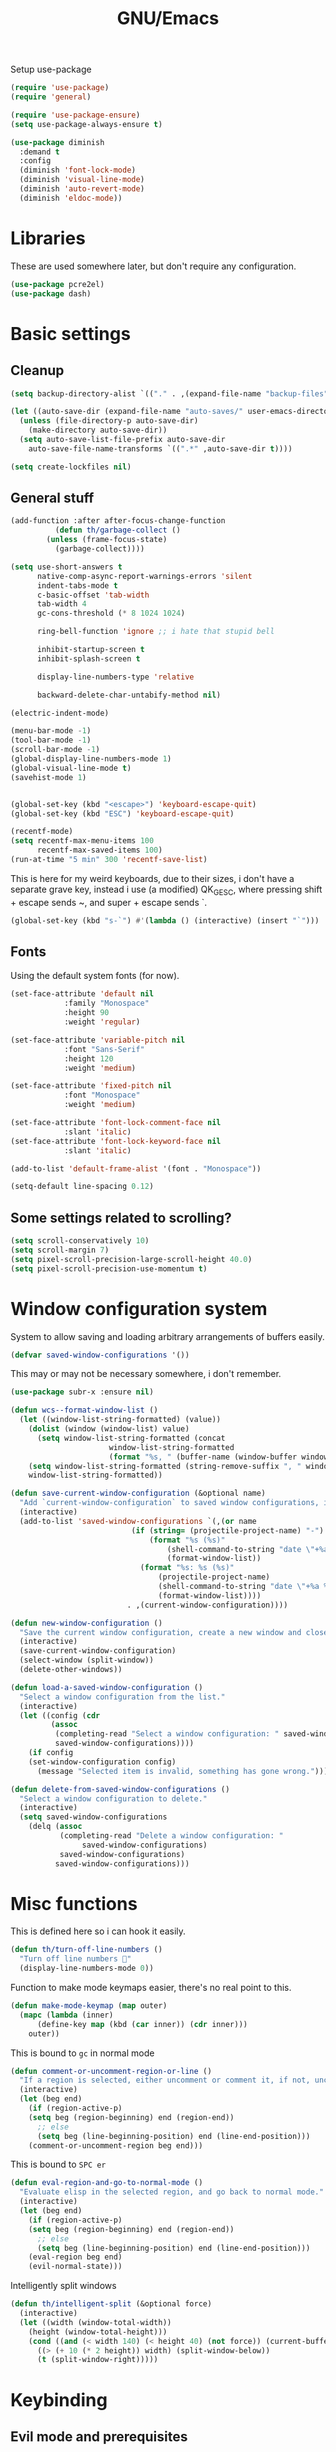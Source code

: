 #+TITLE: GNU/Emacs
#+STARTUP: overview
#+PROPERTY: header-args:emacs-lisp :tangle yes

Setup use-package

#+begin_src emacs-lisp
(require 'use-package)
(require 'general)

(require 'use-package-ensure)
(setq use-package-always-ensure t)

(use-package diminish
  :demand t
  :config
  (diminish 'font-lock-mode)
  (diminish 'visual-line-mode)
  (diminish 'auto-revert-mode)
  (diminish 'eldoc-mode))
#+end_src

* Libraries

These are used somewhere later, but don't require any configuration.

#+begin_src emacs-lisp
(use-package pcre2el)
(use-package dash)
#+end_src


* Basic settings

** Cleanup

#+begin_src emacs-lisp
(setq backup-directory-alist `(("." . ,(expand-file-name "backup-files" user-emacs-directory))))

(let ((auto-save-dir (expand-file-name "auto-saves/" user-emacs-directory)))
  (unless (file-directory-p auto-save-dir)
    (make-directory auto-save-dir))
  (setq auto-save-list-file-prefix auto-save-dir
	auto-save-file-name-transforms `((".*" ,auto-save-dir t))))

(setq create-lockfiles nil)
#+end_src

** General stuff

#+begin_src emacs-lisp
(add-function :after after-focus-change-function
	      (defun th/garbage-collect ()
		(unless (frame-focus-state)
		  (garbage-collect))))

(setq use-short-answers t
      native-comp-async-report-warnings-errors 'silent
      indent-tabs-mode t
      c-basic-offset 'tab-width
      tab-width 4
      gc-cons-threshold (* 8 1024 1024)

      ring-bell-function 'ignore ;; i hate that stupid bell

      inhibit-startup-screen t
      inhibit-splash-screen t

      display-line-numbers-type 'relative

      backward-delete-char-untabify-method nil)

(electric-indent-mode)

(menu-bar-mode -1)
(tool-bar-mode -1)
(scroll-bar-mode -1)
(global-display-line-numbers-mode 1)
(global-visual-line-mode t)
(savehist-mode 1)


(global-set-key (kbd "<escape>") 'keyboard-escape-quit)
(global-set-key (kbd "ESC") 'keyboard-escape-quit)
#+end_src

#+begin_src emacs-lisp
(recentf-mode)
(setq recentf-max-menu-items 100
      recentf-max-saved-items 100)
(run-at-time "5 min" 300 'recentf-save-list)
#+end_src

This is here for my weird keyboards, due to their sizes, i don't have a separate grave key, instead i use (a modified) QK_GESC, where pressing shift + escape sends ~, and super + escape sends `.

#+begin_src emacs-lisp
(global-set-key (kbd "s-`") #'(lambda () (interactive) (insert "`")))
#+end_src

** Fonts

Using the default system fonts (for now).

#+begin_src emacs-lisp
(set-face-attribute 'default nil
		    :family "Monospace"
		    :height 90
		    :weight 'regular)

(set-face-attribute 'variable-pitch nil
		    :font "Sans-Serif"
		    :height 120
		    :weight 'medium)

(set-face-attribute 'fixed-pitch nil
		    :font "Monospace"
		    :weight 'medium)

(set-face-attribute 'font-lock-comment-face nil
		    :slant 'italic)
(set-face-attribute 'font-lock-keyword-face nil
		    :slant 'italic)

(add-to-list 'default-frame-alist '(font . "Monospace"))

(setq-default line-spacing 0.12)
#+end_src

** Some settings related to scrolling? 

#+begin_src emacs-lisp
(setq scroll-conservatively 10)
(setq scroll-margin 7)
(setq pixel-scroll-precision-large-scroll-height 40.0)
(setq pixel-scroll-precision-use-momentum t)
#+end_src


* Window configuration system

System to allow saving and loading arbitrary arrangements of buffers easily.

#+begin_src emacs-lisp
(defvar saved-window-configurations '())
#+end_src

This may or may not be necessary somewhere, i don't remember.

#+begin_src emacs-lisp
(use-package subr-x :ensure nil)
#+end_src

#+begin_src emacs-lisp
(defun wcs--format-window-list ()
  (let ((window-list-string-formatted) (value))
    (dolist (window (window-list) value)
      (setq window-list-string-formatted (concat
					  window-list-string-formatted
					  (format "%s, " (buffer-name (window-buffer window))))))
    (setq window-list-string-formatted (string-remove-suffix ", " window-list-string-formatted))
    window-list-string-formatted))
#+end_src

#+begin_src emacs-lisp
(defun save-current-window-configuration (&optional name)
  "Add `current-window-configuration` to saved window configurations, if NAME is provided, give it a name."
  (interactive)
  (add-to-list 'saved-window-configurations `(,(or name
						   (if (string= (projectile-project-name) "-")
						       (format "%s (%s)"
							       (shell-command-to-string "date \"+%a %R\"")
							       (format-window-list))
						     (format "%s: %s (%s)"
							     (projectile-project-name)
							     (shell-command-to-string "date \"+%a %R\"")
							     (format-window-list))))
					      . ,(current-window-configuration))))
#+end_src

#+begin_src emacs-lisp
(defun new-window-configuration ()
  "Save the current window configuration, create a new window and close every other window."
  (interactive)
  (save-current-window-configuration)
  (select-window (split-window))
  (delete-other-windows))
#+end_src

#+begin_src emacs-lisp
(defun load-a-saved-window-configuration ()
  "Select a window configuration from the list."
  (interactive)
  (let ((config (cdr
		 (assoc
		  (completing-read "Select a window configuration: " saved-window-configurations)
		  saved-window-configurations))))
    (if config
	(set-window-configuration config)
      (message "Selected item is invalid, something has gone wrong."))))
#+end_src

#+begin_src emacs-lisp
(defun delete-from-saved-window-configurations ()
  "Select a window configuration to delete."
  (interactive)
  (setq saved-window-configurations
	(delq (assoc
	       (completing-read "Delete a window configuration: "
				saved-window-configurations)
	       saved-window-configurations)
	      saved-window-configurations)))
#+end_src


* Misc functions

This is defined here so i can hook it easily.

#+begin_src emacs-lisp
(defun th/turn-off-line-numbers ()
  "Turn off line numbers 🤯"
  (display-line-numbers-mode 0))
#+end_src

Function to make mode keymaps easier, there's no real point to this.

#+begin_src emacs-lisp
(defun make-mode-keymap (map outer)
  (mapc (lambda (inner)
	  (define-key map (kbd (car inner)) (cdr inner)))
	outer))
#+end_src

This is bound to =gc= in normal mode

#+begin_src emacs-lisp
(defun comment-or-uncomment-region-or-line ()
  "If a region is selected, either uncomment or comment it, if not, uncomment or comment the current line."
  (interactive)
  (let (beg end)
    (if (region-active-p)
	(setq beg (region-beginning) end (region-end))
      ;; else
      (setq beg (line-beginning-position) end (line-end-position)))
    (comment-or-uncomment-region beg end)))
#+end_src

This is bound to =SPC er=

#+begin_src emacs-lisp
(defun eval-region-and-go-to-normal-mode ()
  "Evaluate elisp in the selected region, and go back to normal mode."
  (interactive)
  (let (beg end)
    (if (region-active-p)
	(setq beg (region-beginning) end (region-end))
      ;; else
      (setq beg (line-beginning-position) end (line-end-position)))
    (eval-region beg end)
    (evil-normal-state)))
#+end_src

Intelligently split windows

#+begin_src emacs-lisp
(defun th/intelligent-split (&optional force)
  (interactive)
  (let ((width (window-total-width))
	(height (window-total-height)))
    (cond ((and (< width 140) (< height 40) (not force)) (current-buffer))
	  ((> (+ 10 (* 2 height)) width) (split-window-below))
	  (t (split-window-right)))))
#+end_src

* Keybinding

** Evil mode and prerequisites

Undo system for evil mode, i don't really have a point for using undo-tree specifically, but it looked cool so i picked it.

#+begin_src emacs-lisp
(use-package undo-tree
  :diminish undo-tree-mode
  :diminish global-undo-tree-mode
  :config
  (global-undo-tree-mode)
  (defvar th/undo-tree-dir (expand-file-name "undo-tree/" user-emacs-directory))
  (unless (file-directory-p th/undo-tree-dir)
    (make-directory th/undo-tree-dir))
  (defadvice undo-tree-make-history-save-file-name
      (after undo-tree activate)
    (setq ad-return-value (concat th/undo-tree-dir ad-return-value))))
#+end_src

Vi(m) bindings in emacs

#+begin_src emacs-lisp
(use-package evil
  :after undo-tree
  :demand t
  :custom
  (evil-want-integration t)
  (evil-want-keybinding nil)
  (evil-vsplit-window-right t)
  (evil-split-window-below t)
  (evil-undo-system 'undo-tree)
  :config
  (evil-set-undo-system evil-undo-system)
  (evil-mode))
#+end_src

** Evil mode improvements

Collection of evil-like bindings for other modes.

#+begin_src emacs-lisp
(use-package evil-collection
  :demand t
  :after evil
  :diminish evil-collection-unimpaired-mode
  :config
  (evil-collection-init '(dashboard
			  woman
			  pdf
			  org
			  dired
			  elfeed
			  ediff
			  eshell
			  wdired
			  emoji
			  image
			  ibuffer
			  simple-mpc
			  magit
			  vterm)))
#+end_src

j and k go down visual lines, not real lines

#+begin_src emacs-lisp
(use-package evil-better-visual-line
  :demand t
  :after evil
  :config
  (evil-better-visual-line-on))
#+end_src

** general.el

Which key

#+begin_src emacs-lisp
(use-package which-key
  :demand t
  :diminish which-key-mode
  :config
  (which-key-setup-side-window-bottom)
  (which-key-mode))
#+end_src

#+begin_src emacs-lisp
(use-package general
  :demand t
  :config
  (general-evil-setup))

;; (general-create-definer th/leader
;;   :states '(normal insert visual emacs motion)
;;   :keymaps 'override
;;   :prefix "SPC"
;;   :global-prefix "C-SPC")

;; (general-create-definer th/local
;;   :states '(normal insert visual emacs motion)
;;   :keymaps 'override
;;   :prefix "SPC l"
;;   :global-prefix "C-SPC l")

(general-def :keymaps 'override
  "M-x" 'execute-extended-command)

(general-def :states '(normal visual motion) :keymaps 'override :prefix "SPC"
  "w" '(:ignore t :wk "window")
  "wh" '(windmove-left :wk "move left")
  "wj" '(windmove-down :wk "move down")
  "wk" '(windmove-up :wk "move up")
  "wl" '(windmove-right :wk "move right")
  "<left>" '(windmove-left :wk "move left")
  "<down>" '(windmove-down :wk "move down")
  "<up>" '(windmove-up :wk "move up")
  "<right>" '(windmove-right :wk "move right")
  "wq" '(evil-quit :wk "close")
  "ww" '(evil-quit :wk "close")
  "ws" '((lambda () (interactive) (th/intelligent-split t)) :wk "horizontal split")

  "wc" '(:ignore t :wk "window configurations")
  "wcl" '(load-a-saved-window-configuration :wk "load")
  "wcs" '(save-current-window-configuration :wk "save")
  "wcn" '(new-window-configuration :wk "new")
  
  "H" '((lambda () (interactive) (evil-window-increase-width 2)) :wk "increase window width")
  "J" '((lambda () (interactive) (evil-window-increase-height 2)) :wk "increase window height")
  
  "l" '(:ignore t :wk "local (mode specific)")
  "s" '(:ignore t :wk "search")

  "d" '((lambda () (interactive)
	  (when default-directory
	    (select-window (th/intelligent-split))
	    (dired default-directory))) :wk "dired")

  "o" '(:ignore t :wk "open")

  ":" '(execute-extended-command :wk "M-x")
  ";" '(execute-extended-command :wk "M-x")
  "." '(find-file :wk "find file")
  ">" '((lambda () (interactive) (find-file nil (getenv "HOME"))) :wk "find file from ~/")
  
  "h" '(:ignore t :wk "help")
  "hb" '(describe-bindings t :wk "describe binding")
  "hf" '(describe-function t :wk "describe function")
  "hv" '(describe-variable t :wk "describe variable")
  "ha" '(apropos :wk "describe variable")
  
  "b" '(:ignore t :wk "buffer")
  "bi" '(ibuffer :wk "ibuffer")
  "bK" '(kill-buffer :wk "kill buffer")
  "bk" '(kill-current-buffer :wk "kill this buffer")

  "e" '(:ignore t :wk "emacs")
  "er" '(eval-region-and-go-to-normal-mode :wk "eval region or line")
  "eb" '(eval-buffer :wk "eval buffer")
  "ee" '(eval-expression :wk "eval expression"))

(general-define-key
 :states '(normal visual)
 "gc" 'comment-or-uncomment-region-or-line
 "<up>" 'enlarge-window
 "<left>" 'shrink-window-horizontally
 "<right>" 'enlarge-window-horizontally
 "<down>" 'shrink-window
 ";" 'evil-ex
 "C-k" 'enlarge-window
 "C-h" 'shrink-window-horizontally
 "C-l" 'enlarge-window-horizontally
 "C-j" 'shrink-window)

(general-define-key
 "C-=" 'text-scale-increase
 "C--" 'text-scale-decrease
 "<escape>" #'keyboard-quit
 "<escape>" #'keyboard-escape-quit
 "ESC" #'keyboard-quit
 "ESC" #'keyboard-escape-quit
 "<C-wheel-up>" 'text-scale-increase
 "<C-wheel-down>" 'text-scale-decrease)
#+end_src

#+RESULTS:


* Org mode

** Org itself

#+begin_src emacs-lisp :tangle no
(defun th/agenda-category ()
  (let* ((file-name (when buffer-file-name
		      (file-name-sans-extension
		       (file-name-nondirectory))))
	 (title (org-get-title))
	 (category (org-get-category)))
    (or (if (and
	     title
	     (string= category file-name))
	    title
	  category)
	"")))
#+end_src

#+begin_src emacs-lisp
(use-package org
  :demand t
  :mode ("\\.org\\'" . org-mode)
  :diminish org-indent-mode
  :custom
  (org-src-preserve-indentation t)
  (org-src-tab-acts-natively t)
  (org-startup-with-inline-images t)
  :init
  (add-hook 'org-mode-hook #'org-indent-mode)
  (add-hook 'org-mode-hook (lambda () (electric-indent-local-mode -1)))
  :general-config
  (:states '(normal visual motion) :keymaps 'override :prefix "SPC"
	   "oa" '(org-agenda :wk "org agenda"))
  (:states '(normal visual motion) :keymaps 'org-mode-map :prefix "SPC l"
    "l" '(:ignore t :wk "org link")
    "li" '(org-insert-link :wk "insert org link")
    "lo" '(org-open-at-point :wk "open org link")
    "le" '(org-edit-special :wk "open org link")
    "lt" '(org-toggle-link-display :wk "toggle link display"))
  (:keymaps 'org-mode-map :states '(normal visual motion)
	    "RET" (lambda () (interactive)
		    (unless (ignore-errors (org-open-at-point))
		      (evil-ret)))))
#+end_src

#+begin_src emacs-lisp
(setq calendar-week-start-day 1)
#+end_src

** Org roam

Note taking

#+begin_src emacs-lisp
(use-package org-roam
  :after org
  :demand t
  :init
  (setq org-roam-directory (file-truename "~/Documents/org/roam"))
  (unless (file-directory-p org-roam-directory)
    (make-directory org-roam-directory))
  :config
  (org-roam-db-autosync-mode)
  (org-roam-setup)
  (setq org-agenda-files (org-roam-list-files))
  :general
  (:states '(normal visual motion) :keymaps 'override :prefix "SPC"
    "r" '(:ignore t :wk "roam")
    "rb" '(org-roam-buffer-toggle :wk "buffer")
    "rf" '(org-roam-node-find :wk "find node")
    "rI" '(org-id-get-create :wk "create id")
    "ri" '(org-roam-node-insert :wk "insert node")))
#+end_src

** Org download

Allow easily inserting images

#+begin_src emacs-lisp
(use-package org-download
  :after org
  :demand t
  :hook (dired-mode . org-download-enable)
  :custom (org-download-screenshot-method "grim -g \"$(slurp)\" -t png %s")
  :general
  (:states '(normal visual motion) :keymaps 'org-mode-map :prefix "SPC l"
    "s" '(org-download-screenshot :wk "screenshot")
    "c" '(org-download-clipboard :wk "image from clipboard")))
#+end_src

** Org tempo

Faster inserting of templates like the source code blocks here.

#+begin_src emacs-lisp
(use-package org-tempo
  :ensure nil ;; included with org
  :after org
  :demand t
  :config
  (setq org-structure-template-alist (cons '("el" . "src emacs-lisp") org-structure-template-alist))
  (setq org-structure-template-alist (cons '("fnl" . "src fennel") org-structure-template-alist)))
#+end_src

** Org bullets

#+begin_src emacs-lisp
(use-package org-bullets
  :diminish org-bullets-mode
  :hook (org-mode . org-bullets-mode))
#+end_src

** Olivetti

#+begin_src emacs-lisp
(use-package olivetti
  :after org
  :diminish olivetti-mode
  :init (setq olivetti-min-body-width 50
	      olivetti-body-width 80
	      olivetti-style 'fancy
	      olivetti-margin-width 12)
  :config
  (set-face-attribute 'olivetti-fringe nil :background "#313244")
  :hook
  (olivetti-mode-on . (lambda () (olivetti-set-width olivetti-body-width)))
  (org-mode . olivetti-mode))
#+end_src


* IDE

** Project management

*** Git

#+begin_src emacs-lisp
(use-package magit
  :init
  (setq magit-display-buffer-function #'magit-display-buffer-same-window-except-diff-v1
	magit-auto-revert-mode nil)
  :general
  (:states '(normal visual motion) :keymaps 'override :prefix "SPC"
    "g" '(:ignore t :wk "git")
    "gg" '(magit-status :wk "open magit")
    "gd" '(:ignore t :wk "diff")
    "gdu" '(magit-diff-unstaged :wk "diff unstaged")
    "gds" '(magit-diff-staged :wk "diff staged")
    "gc" '(magit-commit-create :wk "commit")))
#+end_src

Show added/deleted/edited parts in the fringe

#+begin_src emacs-lisp
(defun th/configure-git-gutter-mode-faces ()
  (set-face-background 'git-gutter+-added "green")
  (set-face-background 'git-gutter+-modified "purple")
  (set-face-background 'git-gutter+-deleted "red"))

(use-package git-gutter-fringe+
  :commands (git-gutter+mode)
  :diminish git-gutter+-mode
  :hook
  (prog-mode . git-gutter+-mode)
  (git-gutter+-mode . th/configure-git-gutter-mode-faces)
  (olivetti-mode-on . git-gutter+-toggle-fringe)
  :general
  (:states '(normal visual motion) :keymaps 'git-gutter+-mode-map :prefix "SPC"
    "gs" '(git-gutter+-show-hunk :wk "stage hunks")
    "ga" '(git-gutter+-stage-hunks :wk "stage hunks")
    "gr" '(git-gutter+-revert-hunks :wk "stage hunks")
    "gn" '(git-gutter+-next-hunk :wk "next hunk")
    "gN" '(git-gutter+-previous-hunk :wk "previous hunk")))
#+end_src

Git timemachine lets you browse through the history of a file tracked by git

#+begin_src emacs-lisp
(use-package git-timemachine
  :general-config
  (general-define-key
   :states 'normal
   :keymaps 'git-timemachine-mode-map
   "<" 'git-timemachine-show-previous-revision
   "J" 'git-timemachine-show-previous-revision
   ">" 'git-timemachine-show-next-revision
   "K" 'git-timemachine-show-next-revision
   "i" nil ;; no point in going to insert mode, the buffer is read only
   "C-f" (lambda () (git-timemachine-show-nth-revision 1))
   "C-g" 'git-timemachine-show-nth-revision
   "C-c" 'git-timemachine-show-current-revision)
  :general
  (:states '(normal visual motion) :keymaps 'override :prefix "SPC"
    "gt" '(git-timemachine-toggle :wk "git timemachine")))
#+end_src

*** Projectile

Projectile is a project management tool for emacs

#+begin_src emacs-lisp
(use-package projectile
  :diminish projectile-mode
  :defer t
  :custom
  (projectile-switch-project-action #'projectile-dired)
  :config
  (projectile-mode)
  :general
  (:states '(normal visual motion) :keymaps 'override :prefix "SPC"
    "P" '(:keymap projectile-command-map :package projectile)
    "p" '(:ignore t :package projectile :wk "project")
    "pp" '(projectile-switch-project :wk "switch project")
    "ps" '((lambda () (interactive) (consult-ripgrep (projectile-project-root))) :wk "search project")
    "p." '(projectile-find-file :wk "find project file")
    "po" '(:ignore t :wk "open")
    "pog" '(projectile-vc :wk "project version control (git)")
    "pb" '(projectile-switch-to-buffer :wk "switch buffer in project")))
#+end_src

Sort ibuffer by project

#+begin_src emacs-lisp
(use-package ibuffer-projectile
  :config
  (add-hook 'ibuffer-hook (lambda ()
			    (ibuffer-projectile-set-filter-groups)
			    (unless (eq ibuffer-sorting-mode 'alphabetic
					(ibuffer-do-sort-by-alphabetic))))))
#+end_src

*** TODO

Highlight the following keywords in code

- =TODO=
- =HACK=
- =FIXME=

#+begin_src emacs-lisp
(use-package hl-todo
  :demand t
  :diminish hl-todo-mode
  :diminish global-hl-todo-mode
  :custom
  (hl-todo-keyword-faces '(("TODO" . "#cc9393")
			   ("HACK" . "#d0bf8f")
			   ("FIXME" . "#cc9393")))
  :config
  (global-hl-todo-mode 1))
#+end_src

Index those keywords inside magit.

#+begin_src emacs-lisp
(use-package magit-todos
  :after magit
  :hook (magit-mode . magit-todos-mode)
  :config (magit-todos-mode 1))
#+end_src

** Lsp

#+begin_src emacs-lisp
(use-package eglot
  :demand t
  :custom
  (eglot-autoshutdown t)
  :config
  (fset #'jsonrpc--log-event #'ignore)
  (setq eglot-events-buffer-size 0
	eglot-sync-connect nil
	eglot-connect-timeout nil)
  :general-config
  (:states '(normal visual motion) :keymaps 'override :prefix "SPC"
    "c" '(:ignore t :wk "code")
    "ca" ("code actions" . (lambda () (interactive)
			     (eglot-code-actions 1 (point-max) nil t)))))
#+end_src

#+begin_src emacs-lisp
(use-package eglot-booster
  :after eglot
  :config (eglot-booster-mode))
#+end_src

#+begin_src emacs-lisp
(use-package flycheck
  :demand t
  :config 
  (global-flycheck-mode)
  :general-config
  (:states '(normal visual motion) :keymaps 'override :prefix "SPC"
    "cn" '(flycheck-next-error :wk "next error")
    "cN" '(flycheck-previous-error :wk "previous error")))
#+end_src

#+begin_src emacs-lisp
(use-package flycheck-eglot
  :after (flycheck eglot)
  :config
  (global-flycheck-eglot-mode 1))
#+end_src

** Formatting

#+begin_src emacs-lisp
(use-package apheleia
  :demand t
  :diminish apheleia
  :config
  (setf (alist-get 'nixfmt apheleia-formatters)
	'("alejandra"))
  (apheleia-global-mode +1))
#+end_src

** Completion

Corfu wip

#+begin_src emacs-lisp
(use-package corfu
  :demand t
  :custom
  (corfu-auto t)
  (corfu-auto-delay 0.18)
  (corfu-cycle t)
  :hook
  (after-init . global-corfu-mode)
  :config
  (make-mode-keymap corfu-mode-map '(("C-j" . nil)
				     ("C-k" . nil)))
  
  (make-mode-keymap corfu-map '(("RET" . nil)
				("<up>" . nil)
				("<down>" . nil)
				("C-j" . corfu-next)
				("C-k" . corfu-previous)
				("S-RET" . corfu-complete)
				("S-<return>" . corfu-complete))))
#+end_src

** Languages

Language specific setup

*** Rust

#+begin_src emacs-lisp
(use-package rustic
  :after eglot
  :diminish rustic-mode
  :mode ("\\.rs\\'" . rustic-mode)
  :hook (rustic-mode . eglot-ensure)
  :init
  (setq rustic-lsp-client 'eglot
	rustic-use-rust-save-some-buffers t
	compilation-ask-about-save nil))
#+end_src

*** Nix

#+begin_src emacs-lisp
(use-package nix-mode
  :after eglot
  :mode "\\.nix\\'"
  :hook (nix-mode . eglot-ensure))
#+end_src

*** Haskell

#+begin_src emacs-lisp
(use-package haskell-mode
  :after eglot
  :mode "\\.hs\\'"
  :hook (haskell-mode . eglot-ensure))
#+end_src

*** Lua

#+begin_src emacs-lisp
(use-package lua-mode
  :after eglot
  :mode "\\.lua\\'"
  :hook (lua-mode . eglot-ensure))
#+end_src

*** Gdscript/godot

#+begin_src emacs-lisp
(use-package gdscript-mode
  :after eglot
  :mode "\\.gdscript\\'"
  :hook (gdscript-mode . eglot-ensure))
#+end_src

*** Fennel

Fennel is a nice lispy language, with lua compatibility

#+begin_src emacs-lisp
(use-package fennel-mode
  :after eglot
  :mode "\\.fnl\\'"
  :hook (fennel-mode . eglot-ensure)
  :init
  (add-to-list 'eglot-server-programs '(fennel-mode . ("fennel-ls")))
  ;; :init
  ;; (add-to-list 'lsp-language-id-configuration '(fennel-mode . "fennel"))
  ;; (lsp-register-client (make-lsp-client
  ;; 			:new-connection (lsp-stdio-connection "fennel-ls")
  ;; 			:activation-fn (lsp-activate-on "fennel")
  ;; 			:server-id 'fennel-ls))
  )
#+end_src

Org src blocks in fennel

#+begin_src emacs-lisp
(use-package ob-fennel
  :ensure nil ;; part of fennel-mode
  :after org)
#+end_src

*** Janet

#+begin_src emacs-lisp
(use-package janet-mode
  :after eglot
  :mode "\\.janet\\'")
#+end_src

*** C#

#+begin_src emacs-lisp
(use-package csharp-mode
  :after eglot
  :mode "\\.cs\\'"
  :hook
  (csharp-mode . eglot-ensure)
  (csharp-mode . csharp-ts-mode))
#+end_src

*** Elisp

#+begin_src emacs-lisp
(add-hook 'emacs-lisp-mode-hook #'corfu-mode)
#+end_src

** Misc nice things

Smartparens-mode allows you to use parenthesis and some other characters more easily.

#+begin_src emacs-lisp
(use-package smartparens
  :demand t
  :diminish smartparens-mode
  :config
  (smartparens-global-mode))
#+end_src

Rainbow delimiters gives colors to delimiters like parenthesis, which helps with seeing where you are at, especially in lisp land.

#+begin_src emacs-lisp
(use-package rainbow-delimiters
  :diminish rainbow-delimiters-mode
  :hook
  (prog-mode . rainbow-delimiters-mode)
  (org-mode . rainbow-delimiters-mode))
#+end_src



* Terminals 

** Vterm

Vterm is a full fledged terminal emulator inside emacs, it should work with any terminal application.

#+begin_src emacs-lisp
(defun th/vterm (&optional projectile)
  (if projectile
      (projectile-run-vterm t)
    (vterm t))
  (end-of-buffer)
  (evil-append-line 1))

(use-package vterm
  :hook (vterm-mode . th/turn-off-line-numbers)
  :commands (vterm)
  :general
  (:states '(normal visual motion) :keymaps 'override :prefix "SPC"
    "ov" '((lambda () (interactive)
	     (select-window (th/intelligent-split))
	     (th/vterm)) :wk "vterm")
    "oV" '((lambda () (interactive)
	     (th/vterm)) :wk "vterm in this window")
    "pov" '((lambda () (interactive)
	     (select-window (th/intelligent-split))
	     (th/vterm t)) :wk "vterm")
    "poV" '((lambda () (interactive)
	     (th/vterm t)) :wk "vterm in this window")))
#+end_src

#+RESULTS:

** Eshell

Eshell is a built in shell, with support for normal system commands, and emacs lisp expressions. It is very powerful and extensible.

Fish-completion allows eshell to use completions from fish.

#+begin_src emacs-lisp
(use-package fish-completion)
#+end_src

Eshell itself

#+begin_src emacs-lisp
(defun th/eshell (&optional projectile &rest args)
  (if projectile
      (projectile-run-eshell t)
    (eshell t))
  (end-of-buffer)
  (evil-append-line 1))

(use-package eshell
  :ensure nil
  :after (fish-completion smartparens)
  :commands (eshell projectile-run-eshell)
  :init
  (setq eshell-history-size 100000)
  :hook
  (eshell-mode . th/turn-off-line-numbers)
  (eshell-mode . smartparens-mode)
  (eshell-mode . fish-completion-mode)
  :general-config
  (general-def :states '(normal visual) :keymaps 'eshell-mode-map
	   "A" (lambda () (interactive) (end-of-buffer) (evil-append-line 1)))
  (general-def :states '(normal visual insert) :keymaps 'eshell-mode-map
    "C->" (lambda () (interactive) 
	    (insert (concat "> #<buffer " (read-buffer "Send to: ") ">")) ))
  :general
  (general-def :keymaps 'eshell-mode-map :states '(normal visual motion)
	    "RET" (lambda () (interactive)
		    (unless (ignore-errors (browse-url))
		      (evil-ret))))
  (general-def :states '(normal visual insert emacs motion) :prefix "SPC" :keymaps 'override :global-prefix "C-SPC"
    "oe" '((lambda () (interactive) 
	     (select-window (th/intelligent-split)) 
	     (th/eshell)) :wk "eshell")'
    "oE" '((lambda () (interactive) (th/eshell)) :wk "eshell in this window")
    "poe" '((lambda () (interactive) 
	      (select-window (th/intelligent-split))
	      (th/eshell t)) :wk "eshell")'
    "poE" '((lambda () (interactive) (th/eshell t)) :wk "eshell in new window")))
#+end_src

#+RESULTS:

Aliases and functions

#+begin_src emacs-lisp
(defun eshell/v (&rest args)
  (select-window (th/intelligent-split))
  (apply 'eshell-exec-visual args))

(defalias 'eshell/V 'eshell-exec-visual)

(defmacro re (&rest rx-sexp) ;; Stolen from https://youtube.com/watch?v=9xLeqwl_7n0
  "Convert rx expression RX-SEXP to pcre compatible regexp."
  `(rxt-elisp-to-pcre (rx ,@rx-sexp)))

(defalias 'eshell/less 'view-file)
#+end_src

For some reason advice-add didn't seem to function, so this just manually replicates eshell/exit.

#+begin_src emacs-lisp
(defun eshell/exit ()
  (evil-quit)
  (throw 'eshell-terminal t))
(defalias 'eshell/e 'eshell/exit)
#+end_src

#+begin_src emacs-lisp
(use-package eshell-vterm
  :demand t
  :after eshell
  :config 
  (eshell-vterm-mode))
#+end_src



* Misc stuff

** Vertico, consult, orderless and marginalia

#+begin_src emacs-lisp
(use-package vertico
  :init
  (setq vertico-resize t)
  :config
  (make-mode-keymap vertico-map '(("C-j" . vertico-next)
				  ("C-k" . vertico-previous)
				  ("C-u" . vertico-quick-exit)
				  ("<backspace>" . vertico-directory-delete-char)
				  ("DEL" . vertico-directory-delete-char)))
  (vertico-mode))
#+end_src

#+begin_src emacs-lisp
(use-package consult
  :demand t
  :general-config
  (:states '(normal visual motion) :keymaps 'override :prefix "SPC"
    "sg" '((lambda () (interactive) (consult-ripgrep (expand-file-name ""))) :wk "M-x")
    "sf" '(consult-fd :wk "find")
    "bs" '(consult-buffer :wk "switch")
    "bo" '((lambda () (interactive)
	     (select-window (th/intelligent-split))
	     (consult-buffer)) :wk "open buffer in new window")
    ))
#+end_src

#+RESULTS:

#+begin_src emacs-lisp
(use-package orderless
  :after (vertico consult)
  :init
  (setq completion-styles '(orderless basic)
	completion-category-defaults nil
	completion-category-overrides '((file (styles partial-completion)))))
#+end_src

#+begin_src emacs-lisp
(use-package marginalia
  :config
  (marginalia-mode))
#+end_src

#+begin_src emacs-lisp
(defun crm-indicator (args)
  (cons (format "[CRM%s] %s"
		(replace-regexp-in-string
		 "\\`\\[.*?]\\*\\|\\[.*?]\\*\\'" ""
		 crm-separator)
		(car args))
	(cdr args)))
(advice-add #'completing-read-multiple :filter-args #'crm-indicator)

(setq minibuffer-prompt-properties
      '(read-only t cursor-intangible-mode t face minibuffer-prompt)
      enable-recursive-minibuffers t)

(add-hook 'minibuffer-setup-hook #'cursor-intangible-mode)
#+end_src

** Popups with popper

Look into replacing this

#+begin_src emacs-lisp :tangle no
(use-package popper
  :demand t
  :init
  (setq popper-reference-buffers
	'("^\\*vterm.*\\*$" vterm-mode
	  "\\*eldoc\\*" vterm-mode
	  ("\\*elpaca-log\\*" . hide)
	  ("\\*rustic.*\\*" . hide)
	  ("\\*rustfmt\\*" . hide)
	  ("\\*rust-analyzer.*\\*" . hide)
	  ("\\*scratch\\*" . hide)
	  ("\\*Warnings\\*" . hide)
	  (compilation-mode . hide))
	popper-group-function #'popper-group-by-projectile
	popper-window-height 20)
  :config
  (popper-mode 1)
  (popper-echo-mode 1)
  :general-config
  (:states '(normal visual motion) :keymaps 'override :prefix "SPC"
    "op" '(:ignore t :wk "popper")
    "opt" '(popper-toggle :wk "popper toggle")
    "opm" '(popper-toggle-type :wk "popper toggle type")
    "opc" '(popper-cycle :wk "popper cycle")))
#+end_src

** LLM

Large language models inside emacs, powered by ollama.

#+begin_src emacs-lisp
(use-package ellama
  :init
  (require 'llm-ollama)
  (setopt ellama-provider
	  (make-llm-ollama
	   :chat-model "llama3.1:8b"
	   :embedding-model "nomic-embed-text"))

  (setopt ellama-providers '(("llama3.1" . (make-llm-ollama
					    :chat-model "llama3.1:8b"
					    :embedding-model "nomic-embed-text"))
			     ("mistral-nemo" . (make-llm-ollama
						:chat-model "mistral-nemo:12b"
						:embedding-model "nomic-embed-text"))
			     ("deepseek-coder-v2" . (make-llm-ollama 
						     :chat-model "deepseek-coder-v2:16b"
						     :embedding-model "nomic-embed-text")))))

(defun eshell/ollama-unload (model)
  (call-process-shell-command 
   (format 
   "curl --silent --show-error http://localhost:11434/api/generate -d '{\"model\": \"%s\", \"keep_alive\":0}'" model)))
#+end_src

** Elfeed

#+begin_src emacs-lisp
(use-package elfeed
  :custom
  (elfeed-db-directory (expand-file-name "elfeed" user-emacs-directory))
  (elfeed-enclosure-default-dir user-emacs-directory)
  (elfeed-feeds '("https://howardism.org/index.xml" 
		  "https://xenodium.com/rss.xml"
		  "https://xeiaso.net/blog.rss"
		  "https://jade.fyi/rss.xml")))
#+end_src

#+RESULTS:

** Media playback "inside" emacs

#+begin_src emacs-lisp
(general-def :states '(normal visual motion) :keymaps 'override :prefix "SPC"
  "m" '(:ignore t :wk "media"))
#+end_src

Control mpd from emacs

#+begin_src emacs-lisp
(use-package simple-mpc
  :hook (simple-mpc-mode . th/turn-off-line-numbers)
  :general
  (:states '(normal visual motion) :keymaps 'override :prefix "SPC" 
    "m" '(:ignore t :wk "media")
    "mm" '(simple-mpc :wk "open simple-mpc")
    "ms" '(simple-mpc-query :wk "search")
    "mp" '(simple-mpc-toggle :wk "play/pause")
    "mC" '(simple-mpc-clear-current-playlist :wk "clear")
    "mP" '(simple-mpc-view-current-playlist :wk "playlist")
    "ma" '(simple-mpc-load-playlist :wk "load playlist")
    "mh" '(simple-mpc-prev :wk "prev")
    "ml" '(simple-mpc-next :wk "next")))
#+end_src

Control an mpv instance inside emacs

#+begin_src emacs-lisp
(use-package empv
  :init (setq empv-invidious-instance "https://iv.nowhere.moe/api/v1"))

(defun eshell/yt (&rest args)
  (empv-youtube (mapconcat (lambda (s) (format "%s " s)) args)))
#+end_src

** Separedit

Separedit allows you to edit a part of a buffer in another buffer, and use another major mode that way, a bit like org src blocks, but worse.

#+begin_src emacs-lisp
(use-package separedit)
#+end_src

** Fix/improve some emacs stuff

*** Tramp

Tramp doesn't work properly on nixos systems by default, because it doesn't find $PATH

#+begin_src emacs-lisp
(use-package tramp-sh
  :ensure nil ;; part of emacs
  :config
  (setq tramp-remote-path
	(append tramp-remote-path
 		'(tramp-own-remote-path))))
#+end_src

*** Dired

#+begin_src emacs-lisp
(use-package dired
  :ensure nil
  :demand t
  :init (setq dired-listing-switches "-alh")
  :general-config
  (:keymaps 'dired-mode-map :states '(normal insert visual motion)
    "SPC" nil
    "q" 'evil-quit
    "<backspace>" 'dired-up-directory)
  (:keymaps 'dired-mode-map :states '(normal visual motion) :prefix "SPC"
    "oe" '((lambda () (interactive) (th/eshell)) :wk "eshell in this window"))
  :config
  (unless (display-graphic-p)
    (general-def dired-mode-map "DEL" 'dired-up-directory)))
#+end_src

Casual dired has magit-like menus for dired commands

#+begin_src emacs-lisp :tangle no
(use-package casual-dired
  :general
  (:keymaps dired-mode-map
	    "C-o" 'casual-dired-tmenu))
#+end_src

#+begin_src emacs-lisp :tangle no
(use-package openwith
  :custom
  (openwith-associations '((rx nonl
			       (or ".mkv"
				   ".mp4"
				   ".webm"
				   ".mp3"
				   ".opus"
				   ".ogg"
				   ".flac"))
			   "mpv" (file))))
#+end_src

* Theming

This function will only execute a given function on the first server frame creation.

#+begin_src emacs-lisp
(defvar th/first-server-frame-created nil)
(defun th--unless-first-server-frame-created (func)
  (unless th/first-server-frame-created
    (funcall func)
    (setq th/first-server-frame-created t)))
#+end_src

*** Catppuccin

#+begin_src emacs-lisp
(use-package catppuccin-theme
  :init
  (setq catppuccin-flavor 'mocha)
  :hook
  (after-init . catppuccin-reload)
  (server-after-make-frame . (lambda () (when (display-graphic-p)
					  (th--unless-first-server-frame-created 'catppuccin-reload)))))
#+end_src

*** Solaire

Solaire mode darkens "lesser" buffers like eshell or magit

#+begin_src emacs-lisp
(use-package solaire-mode
  :hook
  (after-init . (lambda ()
		  (when (display-graphic-p) (solaire-global-mode +1))))
  (server-after-make-frame . (lambda ()
			       (when (display-graphic-p) (solaire-global-mode +1)))))
#+end_src

** All the icons

#+begin_src emacs-lisp
(use-package all-the-icons)
#+end_src

*** Dired

#+begin_src emacs-lisp
(defun th--ati-dired ()
  (when (display-graphic-p)
    (th--unless-first-server-frame-created
     (lambda () (add-hook 'dired-mode-hook #'all-the-icons-dired-mode)))))
(use-package all-the-icons-dired
  :after all-the-icons
  :diminish all-the-icons-dired-mode
  :hook
  (after-init . (lambda ()
		  (when (display-graphic-p) (add-hook 'dired-mode-hook #'all-the-icons-dired-mode))))
  (server-after-make-frame . th--ati-dired))
#+end_src

*** Ibuffer

#+begin_src emacs-lisp
(defun th--ati-ibuffer ()
  (when (display-graphic-p)
    (th--unless-first-server-frame-created
     (lambda () (add-hook 'ibuffer-mode-hook #'all-the-icons-ibuffer-mode)))))
(use-package all-the-icons-ibuffer
  :after all-the-icons
  :diminish all-the-icons-ibuffer-mode
  :hook
  (after-init . (lambda ()
		  (when (display-graphic-p) (add-hook 'ibuffer-mode-hook #'all-the-icons-ibuffer-mode))))
  (server-after-make-frame . th--ati-ibuffer))
#+end_src

* End

# Local Variables:
# olivetti-body-width: 120
# End:
